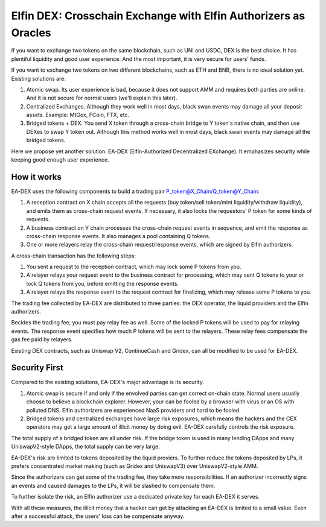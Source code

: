 ===================================
Elfin DEX: Crosschain Exchange with Elfin Authorizers as Oracles
===================================

If you want to exchange two tokens on the same blockchain, such as UNI and USDC, DEX is the best choice. It has plentiful liquidity and good user experience. And the most important, it is very secure for users' funds.

If you want to exchange two tokens on two different blockchains, such as ETH and BNB, there is no ideal solution yet. Existing solutions are:

1. Atomic swap. Its user experience is bad, because it does not support AMM and requires both parties are online. And it is not secure for normal users (we'll explain this later). 

2. Centralized Exchanges. Although they work well in most days, black swan events may damage all your deposit assets. Example: MtGox, FCoin, FTX, etc.

3. Bridged tokens + DEX. You send X token through a cross-chain bridge to Y token's native chain, and then use DEXes to swap Y token out. Although this method works well in most days, black swan events may damage all the bridged tokens.

Here we propose yet another solution: EA-DEX (Elfin-Authorized Decentralized EXchange). It emphasizes security while keeping good enough user experience.

How it works
---------------------

EA-DEX uses the following components to build a trading pair P\_token@X\_Chain/Q\_token@Y\_Chain:

1. A reception contract on X chain accepts all the requests (buy token/sell token/mint liquidity/withdraw liquidity), and emits them as cross-chain request events. If necessary, it also locks the requestors' P token for some kinds of requests. 

2. A business contract on Y chain processes the cross-chain request events in sequence, and emit the response as cross-chain response events. It also manages a pool containing Q tokens.

3. One or more relayers relay the cross-chain request/response events, which are signed by Elfin authorizers.

A cross-chain transaction has the following steps:

1. You sent a request to the reception contract, which may lock some P tokens from you.

2. A relayer relays your request event to the business contract for processing, which may sent Q tokens to your or lock Q tokens from you, before emitting the response events.

3. A relayer relays the response event to the request contract for finalizing, which may release some P tokens to you.

The trading fee collected by EA-DEX are distributed to three parties: the DEX operator, the liquid providers and the Elfin authorizers.

Becides the trading fee, you must pay relay fee as well. Some of the locked P tokens will be used to pay for relaying events. The response event specifies how much P tokens will be sent to the relayers. These relay fees compensate the gas fee paid by relayers.

Existing DEX contracts, such as Uniswap V2, ContinueCash and Gridex, can all be modified to be used for EA-DEX.

Security First
---------------------

Compared to the existing solutions, EA-DEX's major advantage is its security.

1. Atomic swap is secure if and only if the envolved parties can get correct on-chain state. Normal users usually choose to believe a blockchain explorer. However, your can be fooled by a browser with virus or an OS with polluted DNS. Elfin authorizers are experienced NaaS providers and hard to be fooled.

2. Bridged tokens and centralized exchanges have large risk exposures, which means the hackers and the CEX operators may get a large amount of illicit money by doing evil. EA-DEX carefully controls the risk exposure.

The total supply of a bridged token are all under risk. If the bridge token is used in many lending DApps and many UniswapV2-style DApps, the total supply can be very large.

EA-DEX's risk are limited to tokens deposited by the liquid proviers. To further reduce the tokens deposited by LPs, it prefers concentrated market making (such as Gridex and UniswapV3) over UniswapV2-style AMM. 

Since the authorizers can get some of the trading fee, they take more responsibilities. If an authorizer incorrectly signs an events and caused damages to the LPs, it will be slashed to compensate them.

To further isolate the risk, an Elfin authorizer use a dedicated private key for each EA-DEX it serves.

With all these measures, the illicit money that a hacker can get by attacking an EA-DEX is limited to a small value. Even after a successful attack, the users' loss can be compensate anyway.
